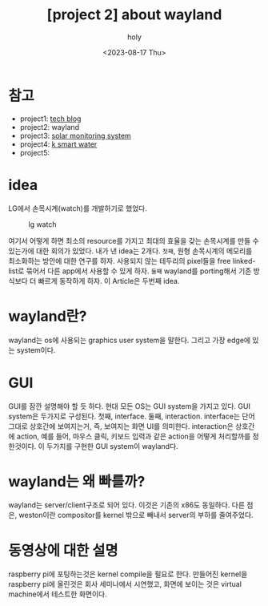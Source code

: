 :PROPERTIES:
:ID:       49C52ABE-E9F3-4EEA-86ED-C6B7ACC28AA3
:mtime:    20231019183917 20230817151413 20230817140138
:ctime:    20230817140138
:END:
#+title: [project 2] about wayland
#+AUTHOR: holy
#+EMAIL: hoyoul.park@gmail.com
#+DATE: <2023-08-17 Thu>
#+DESCRIPTION: wayland 개발에 대한 설명
#+HUGO_DRAFT: true
* 참고
- project1: [[file:project_about_tech_blog.org][tech blog]]
- project2: wayland
- project3: [[file:project_3_about_solar_monitoring_system.org][solar monitoring system]]
- project4: [[file:project_4_about_k_smart_water.org][k smart water]]
- project5:

* idea
LG에서 손목시계(watch)를 개발하기로 했었다.
#+CAPTION: lg watch
#+NAME: lg watch
#+attr_html: :width 400px
#+attr_latex: :width 100px
[[../static/img/portfolio/lgwatch.png]]

여기서 어떻게 하면 최소의 resource를 가지고 최대의 효율을 갖는
손목시계를 만들 수 있는가에 대한 회의가 있었다. 내가 낸 idea는
2개다. =첫째=, 원형 손목시계의 메모리를 최소화하는 방안에 대한 연구를
하자. 사용되지 않는 테두리의 pixel들을 free linked-list로 묶어서 다른
app에서 사용할 수 있게 하자. =둘째= wayland를 porting해서 기존
방식보다 더 빠르게 동작하게 하자. 이 Article은 두번째 idea.

* wayland란?
wayland는 os에 사용되는 graphics user system을 말한다. 그리고 가장
edge에 있는 system이다.
* GUI
GUI를 잠깐 설명해야 할 듯 하다. 현대 모든 OS는 GUI system을 가지고
있다. GUI system은 두가지로 구성된다. 첫째, interface. 둘째,
interaction. interface는 단어 그대로 상호간에 보여지는거, 즉, 보여지는
화면 UI를 의미한다. interaction은 상호간에 action, 예를 들어, 마우스
클릭, 키보드 입력과 같은 action을 어떻게 처리할까를 정한것이다. 이
두가지를 구현한 GUI system이 wayland다.
* wayland는 왜 빠를까?
wayland는 server/client구조로 되어 있다. 이것은 기존의 x86도
동일하다. 다른 점은, weston이란 compositor를 kernel 밖으로 빼내서
server의 부하를 줄여주었다.
* 동영상에 대한 설명
raspberry pi에 포팅하는것은 kernel compile을 필요로 한다. 만들어진
kernel을 raspberry pi에 올린것은 회사 세미나에서 시연했고, 화면에
보이는 것은 virtual machine에서 테스트한 화면이다.
